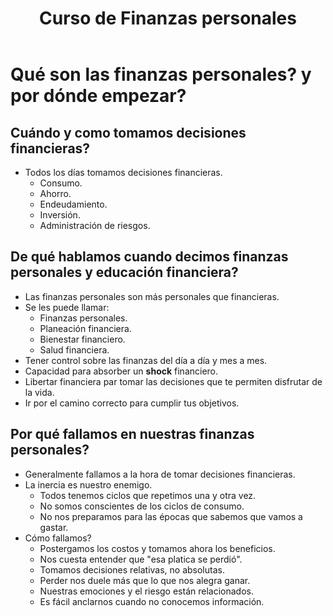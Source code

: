 #+TITLE: Curso de Finanzas personales

* Qué son las finanzas personales? y por dónde empezar?
** Cuándo y como tomamos decisiones financieras?
- Todos los días tomamos decisiones financieras.
  - Consumo.
  - Ahorro.
  - Endeudamiento.
  - Inversión.
  - Administración de riesgos.

** De qué hablamos cuando decimos finanzas personales y educación financiera?
- Las finanzas personales son más personales que financieras.
- Se les puede llamar:
  - Finanzas personales.
  - Planeación financiera.
  - Bienestar financiero.
  - Salud financiera.
- Tener control sobre las finanzas del día a día y mes a mes.
- Capacidad para absorber un *shock* financiero.
- Libertar financiera par tomar las decisiones que te permiten disfrutar
  de la vida.
- Ir por el camino correcto para cumplir tus objetivos.

** Por qué fallamos en nuestras finanzas personales?
- Generalmente fallamos a la hora de tomar decisiones financieras.
- La inercia es nuestro enemigo.
  - Todos tenemos ciclos que repetimos una y otra vez.
  - No somos conscientes de los ciclos de consumo.
  - No nos preparamos para las épocas que sabemos que vamos a gastar.
- Cómo fallamos?
  - Postergamos los costos y tomamos ahora los beneficios.
  - Nos cuesta entender que "esa platica se perdió".
  - Tomamos decisiones relativas, no absolutas.
  - Perder nos duele más que lo que nos alegra ganar.
  - Nuestras emociones y el riesgo están relacionados.
  - Es fácil anclarnos cuando no conocemos información.
